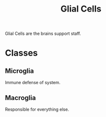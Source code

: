 :PROPERTIES:
:ID:       2d662f43-3b8a-4ab4-af36-ee397d201217
:END:
#+title: Glial Cells
#+filetags: :Psychology:Biology:

Glial Cells are the brains support staff.

* Classes
** Microglia
Immune defense of system.
** Macroglia
Responsible for everything else.
